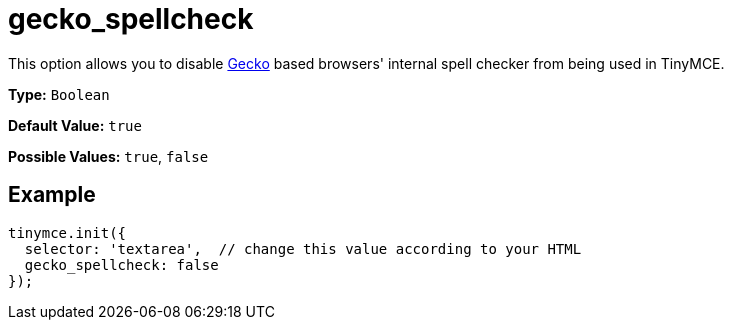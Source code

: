 = gecko_spellcheck

This option allows you to disable https://en.wikipedia.org/wiki/Gecko_(software)[Gecko] based browsers' internal spell checker from being used in TinyMCE.

*Type:* `Boolean`

*Default Value:* `true`

*Possible Values:* `true`, `false`

== Example

[source,js]
----
tinymce.init({
  selector: 'textarea',  // change this value according to your HTML
  gecko_spellcheck: false
});
----
